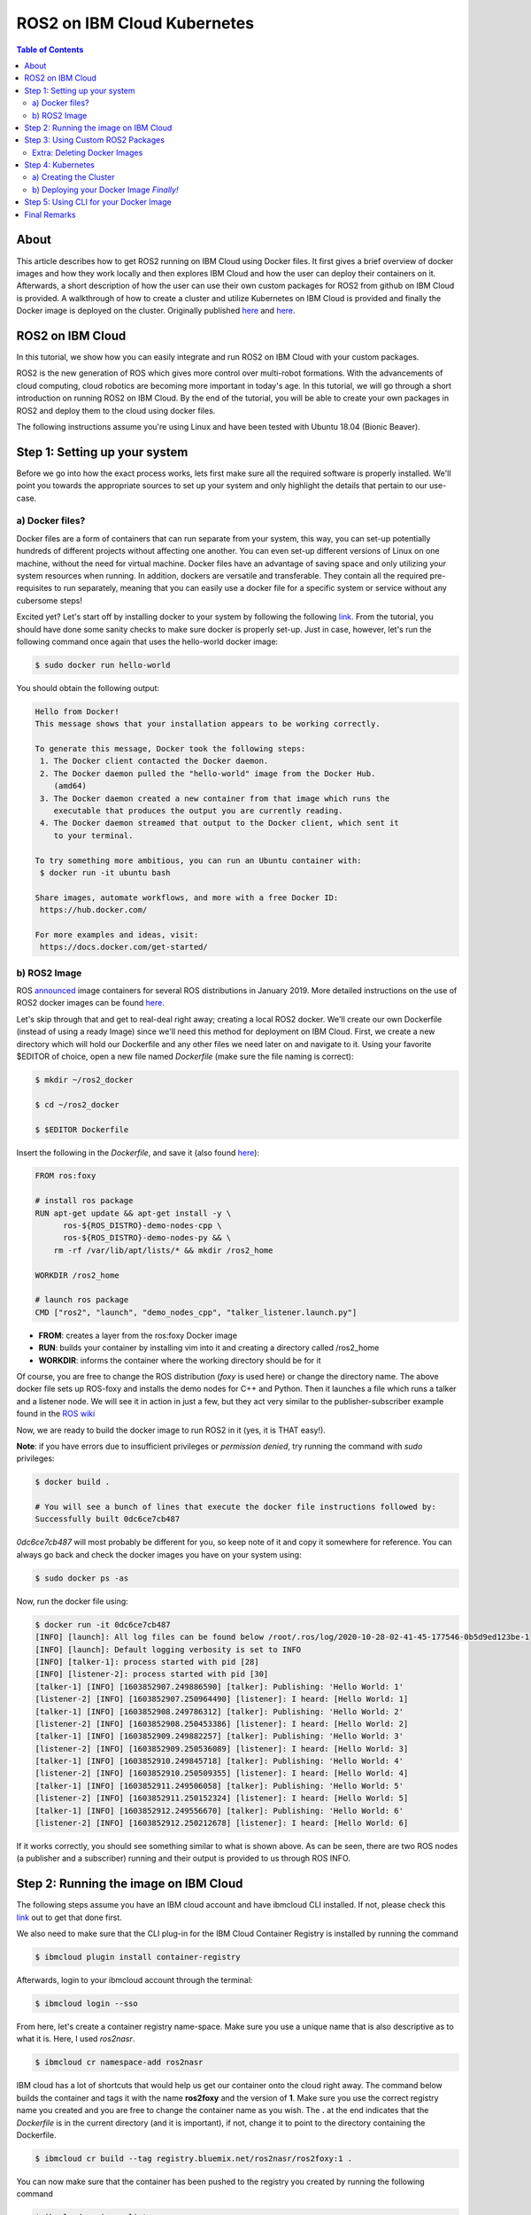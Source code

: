 .. ROS2 on IBM Cloud Kubernetes:

ROS2 on IBM Cloud Kubernetes
============================


.. contents:: Table of Contents
   :depth: 3
   :local:

About
-----

This article describes how to get ROS2 running on IBM Cloud using Docker files. It first gives a brief overview of docker images and how they work locally and then explores IBM Cloud and how the user can deploy their containers on it. 
Afterwards, a short description of how the user can use their own custom packages for ROS2 from github on IBM Cloud is provided.
A walkthrough of how to create a cluster and utilize Kubernetes on IBM Cloud is provided and finally the Docker image is deployed on the cluster. 	
Originally published `here <https://github.com/mm-nasr/ros2_ibmcloud>`__ and `here <https://medium.com/@mahmoud-nasr/running-ros2-on-ibm-cloud-1b1284cbd487>`__.

ROS2 on IBM Cloud
-----------------

In this tutorial, we show how you can easily integrate and run ROS2 on
IBM Cloud with your custom packages.

ROS2 is the new generation of ROS which gives more control over
multi-robot formations. With the advancements of cloud computing, cloud
robotics are becoming more important in today's age. In this tutorial,
we will go through a short introduction on running ROS2 on IBM Cloud. By
the end of the tutorial, you will be able to create your own packages in
ROS2 and deploy them to the cloud using docker files.

The following instructions assume you're using Linux and have been
tested with Ubuntu 18.04 (Bionic Beaver).

Step 1: Setting up your system
-------------------------------

Before we go into how the exact process works, lets first make sure all
the required software is properly installed. We'll point you towards the
appropriate sources to set up your system and only highlight the details
that pertain to our use-case.

a) Docker files?
^^^^^^^^^^^^^^^^

Docker files are a form of containers that can run separate from your
system, this way, you can set-up potentially hundreds of different
projects without affecting one another. You can even set-up different
versions of Linux on one machine, without the need for virtual machine.
Docker files have an advantage of saving space and only utilizing your
system resources when running. In addition, dockers are versatile and
transferable. They contain all the required pre-requisites to run
separately, meaning that you can easily use a docker file for a specific
system or service without any cubersome steps!

Excited yet? Let's start off by installing docker to your system by
following the following `link <https://docs.docker.com/get-docker/>`__.
From the tutorial, you should have done some sanity checks to make sure
docker is properly set-up. Just in case, however, let's run the
following command once again that uses the hello-world docker image:

.. code-block:: bash

   $ sudo docker run hello-world

You should obtain the following output:

.. code-block:: bash

   Hello from Docker!
   This message shows that your installation appears to be working correctly.

   To generate this message, Docker took the following steps:
    1. The Docker client contacted the Docker daemon.
    2. The Docker daemon pulled the "hello-world" image from the Docker Hub.
       (amd64)
    3. The Docker daemon created a new container from that image which runs the
       executable that produces the output you are currently reading.
    4. The Docker daemon streamed that output to the Docker client, which sent it
       to your terminal.

   To try something more ambitious, you can run an Ubuntu container with:
    $ docker run -it ubuntu bash

   Share images, automate workflows, and more with a free Docker ID:
    https://hub.docker.com/

   For more examples and ideas, visit:
    https://docs.docker.com/get-started/

b) ROS2 Image
^^^^^^^^^^^^^

ROS
`announced <https://discourse.ros.org/t/announcing-official-docker-images-for-ros2/7381/2>`__
image containers for several ROS distributions in January 2019. More
detailed instructions on the use of ROS2 docker images can be found
`here <https://hub.docker.com/_/ros/>`__.

Let's skip through that and get to real-deal right away; creating a
local ROS2 docker. We'll create our own Dockerfile (instead of using a
ready Image) since we'll need this method for deployment on IBM Cloud.
First, we create a new directory which will hold our Dockerfile and any
other files we need later on and navigate to it. Using your favorite
$EDITOR of choice, open a new file named *Dockerfile* (make sure the
file naming is correct):

.. code-block:: bash

   $ mkdir ~/ros2_docker

   $ cd ~/ros2_docker

   $ $EDITOR Dockerfile

Insert the following in the *Dockerfile*, and save it (also found
`here <https://github.com/mm-nasr/ros2_ibmcloud/blob/main/dockers/ros2_basic/Dockerfile>`__):

.. code-block:: bash

   FROM ros:foxy

   # install ros package
   RUN apt-get update && apt-get install -y \
         ros-${ROS_DISTRO}-demo-nodes-cpp \
         ros-${ROS_DISTRO}-demo-nodes-py && \
       rm -rf /var/lib/apt/lists/* && mkdir /ros2_home

   WORKDIR /ros2_home

   # launch ros package
   CMD ["ros2", "launch", "demo_nodes_cpp", "talker_listener.launch.py"]

-  **FROM**: creates a layer from the ros:foxy Docker image
-  **RUN**: builds your container by installing vim into it and creating
   a directory called /ros2_home
-  **WORKDIR**: informs the container where the working directory should
   be for it

Of course, you are free to change the ROS distribution (*foxy* is used
here) or change the directory name. The above docker file sets up
ROS-foxy and installs the demo nodes for C++ and Python. Then it
launches a file which runs a talker and a listener node. We will see it
in action in just a few, but they act very similar to the
publisher-subscriber example found in the `ROS
wiki <https://wiki.ros.org/ROS/Tutorials/WritingPublisherSubscriber%28c%2B%2B%29>`__

Now, we are ready to build the docker image to run ROS2 in it (yes, it
is THAT easy!).

**Note**: if you have errors due to insufficient privileges or
*permission denied*, try running the command with *sudo* privileges:

.. code-block:: bash

   $ docker build .

   # You will see a bunch of lines that execute the docker file instructions followed by:
   Successfully built 0dc6ce7cb487

*0dc6ce7cb487* will most probably be different for you, so keep note of
it and copy it somewhere for reference. You can always go back and check
the docker images you have on your system using:

.. code-block:: bash

   $ sudo docker ps -as

Now, run the docker file using:

.. code-block:: bash

   $ docker run -it 0dc6ce7cb487
   [INFO] [launch]: All log files can be found below /root/.ros/log/2020-10-28-02-41-45-177546-0b5d9ed123be-1
   [INFO] [launch]: Default logging verbosity is set to INFO
   [INFO] [talker-1]: process started with pid [28]
   [INFO] [listener-2]: process started with pid [30]
   [talker-1] [INFO] [1603852907.249886590] [talker]: Publishing: 'Hello World: 1'
   [listener-2] [INFO] [1603852907.250964490] [listener]: I heard: [Hello World: 1]
   [talker-1] [INFO] [1603852908.249786312] [talker]: Publishing: 'Hello World: 2'
   [listener-2] [INFO] [1603852908.250453386] [listener]: I heard: [Hello World: 2]
   [talker-1] [INFO] [1603852909.249882257] [talker]: Publishing: 'Hello World: 3'
   [listener-2] [INFO] [1603852909.250536089] [listener]: I heard: [Hello World: 3]
   [talker-1] [INFO] [1603852910.249845718] [talker]: Publishing: 'Hello World: 4'
   [listener-2] [INFO] [1603852910.250509355] [listener]: I heard: [Hello World: 4]
   [talker-1] [INFO] [1603852911.249506058] [talker]: Publishing: 'Hello World: 5'
   [listener-2] [INFO] [1603852911.250152324] [listener]: I heard: [Hello World: 5]
   [talker-1] [INFO] [1603852912.249556670] [talker]: Publishing: 'Hello World: 6'
   [listener-2] [INFO] [1603852912.250212678] [listener]: I heard: [Hello World: 6]

If it works correctly, you should see something similar to what is shown
above. As can be seen, there are two ROS nodes (a publisher and a
subscriber) running and their output is provided to us through ROS INFO.

Step 2: Running the image on IBM Cloud
--------------------------------------

The following steps assume you have an IBM cloud account and have
ibmcloud CLI installed. If not, please check this
`link <https://cloud.ibm.com/docs/cli/reference/ibmcloud/download_cli.html#install_use>`__
out to get that done first.

We also need to make sure that the CLI plug-in for the IBM Cloud
Container Registry is installed by running the command

.. code-block:: bash

   $ ibmcloud plugin install container-registry

Afterwards, login to your ibmcloud account through the terminal:

.. code-block:: bash

   $ ibmcloud login --sso

From here, let's create a container registry name-space. Make sure you
use a unique name that is also descriptive as to what it is. Here, I
used *ros2nasr*.

.. code-block:: bash

   $ ibmcloud cr namespace-add ros2nasr

IBM cloud has a lot of shortcuts that would help us get our container
onto the cloud right away. The command below builds the container and
tags it with the name **ros2foxy** and the version of **1**. Make sure
you use the correct registry name you created and you are free to change
the container name as you wish. The **.** at the end indicates that the
*Dockerfile* is in the current directory (and it is important), if not,
change it to point to the directory containing the Dockerfile.

.. code-block:: bash

   $ ibmcloud cr build --tag registry.bluemix.net/ros2nasr/ros2foxy:1 .

You can now make sure that the container has been pushed to the registry
you created by running the following command

.. code-block:: bash

   $ ibmcloud cr image-list
   Listing images...

   REPOSITORY               TAG   DIGEST         NAMESPACE   CREATED         SIZE     SECURITY STATUS
   us.icr.io/ros2nasr/ros2foxy   1     031be29301e6   ros2nasr    36 seconds ago   120 MB   No Issues

   OK

Next, it is important to log-in to your registry to run the docker
image. Again, if you face a *permission denied* error, perform the
command with sudo previliges. Afterwards, run your docker file as shown
below.

.. code-block:: bash

   $ ibmcloud cr login
   Logging in to 'registry.ng.bluemix.net'...
   Logged in to 'registry.ng.bluemix.net'.
   Logging in to 'us.icr.io'...
   Logged in to 'us.icr.io'.

   OK

   $ docker run -v -it registry.ng.bluemix.net/ros2nasr/ros2foxy:1

Where *ros2nasr* is the name of the registry you created and
*ros2foxy:1* is the tag of the docker container and the version as
explained previously.

You should now see your docker file running and providing similar output
to that you saw when you ran it locally on your machine.

Step 3: Using Custom ROS2 Packages
------------------------------------

So now we have the full pipeline working, from creating the Dockerfile,
all the way to deploying it and seeing it work on IBM Cloud. But, what
if we want to use a custom set of packages we (or someone else) created?

Well that all has to do with how you set-up your Dockerfile. Lets use
the example provided by ROS2 `here <https://hub.docker.com/_/ros/>`__.
Create a new directory with a new Dockerfile (or overwrite the existing
one) and add the following in it (or download the file
`here <https://github.com/mm-nasr/ros2_ibmcloud/blob/main/dockers/git_pkgs_docker/Dockerfile>`__)

.. code-block:: bash

   ARG FROM_IMAGE=ros:foxy
   ARG OVERLAY_WS=/opt/ros/overlay_ws

   # multi-stage for caching
   FROM $FROM_IMAGE AS cacher

   # clone overlay source
   ARG OVERLAY_WS
   WORKDIR $OVERLAY_WS/src
   RUN echo "\
   repositories: \n\
     ros2/demos: \n\
       type: git \n\
       url: https://github.com/ros2/demos.git \n\
       version: ${ROS_DISTRO} \n\
   " > ../overlay.repos
   RUN vcs import ./ < ../overlay.repos

   # copy manifests for caching
   WORKDIR /opt
   RUN mkdir -p /tmp/opt && \
       find ./ -name "package.xml" | \
         xargs cp --parents -t /tmp/opt && \
       find ./ -name "COLCON_IGNORE" | \
         xargs cp --parents -t /tmp/opt || true

   # multi-stage for building
   FROM $FROM_IMAGE AS builder

   # install overlay dependencies
   ARG OVERLAY_WS
   WORKDIR $OVERLAY_WS
   COPY --from=cacher /tmp/$OVERLAY_WS/src ./src
   RUN . /opt/ros/$ROS_DISTRO/setup.sh && \
       apt-get update && rosdep install -y \
         --from-paths \
           src/ros2/demos/demo_nodes_cpp \
           src/ros2/demos/demo_nodes_py \
         --ignore-src \
       && rm -rf /var/lib/apt/lists/*

   # build overlay source
   COPY --from=cacher $OVERLAY_WS/src ./src
   ARG OVERLAY_MIXINS="release"
   RUN . /opt/ros/$ROS_DISTRO/setup.sh && \
       colcon build \
         --packages-select \
           demo_nodes_cpp \
           demo_nodes_py \
         --mixin $OVERLAY_MIXINS

   # source entrypoint setup
   ENV OVERLAY_WS $OVERLAY_WS
   RUN sed --in-place --expression \
         '$isource "$OVERLAY_WS/install/setup.bash"' \
         /ros_entrypoint.sh

   # run launch file
   CMD ["ros2", "launch", "demo_nodes_cpp", "talker_listener.launch.py"]

Going through the lines shown, we can see how we can add custom packages
from github in 4 steps:

1. Create an overlay with custom packages cloned from Github:

.. code-block:: bash

   ARG OVERLAY_WS
   WORKDIR $OVERLAY_WS/src
   RUN echo "\
   repositories: \n\
     ros2/demos: \n\
       type: git \n\
       url: https://github.com/ros2/demos.git \n\
       version: ${ROS_DISTRO} \n\
   " > ../overlay.repos
   RUN vcs import ./ < ../overlay.repos

2. Install package dependencies using rosdep

.. code-block:: bash

   # install overlay dependencies
   ARG OVERLAY_WS
   WORKDIR $OVERLAY_WS
   COPY --from=cacher /tmp/$OVERLAY_WS/src ./src
   RUN . /opt/ros/$ROS_DISTRO/setup.sh && \
       apt-get update && rosdep install -y \
         --from-paths \
           src/ros2/demos/demo_nodes_cpp \
           src/ros2/demos/demo_nodes_py \
         --ignore-src \
       && rm -rf /var/lib/apt/lists/*

3. Build the packages *you need*

.. code-block:: bash

   # build overlay source
   COPY --from=cacher $OVERLAY_WS/src ./src
   ARG OVERLAY_MIXINS="release"
   RUN . /opt/ros/$ROS_DISTRO/setup.sh && \
       colcon build \
         --packages-select \
           demo_nodes_cpp \
           demo_nodes_py \
         --mixin $OVERLAY_MIXINS

4. Running the launch file

.. code-block:: bash

   # run launch file
   CMD ["ros2", "launch", "demo_nodes_cpp", "talker_listener.launch.py"]

Likewise, we can change the packages used, install their dependencies,
and then run them.

**Back to IBM Cloud**

With this Dockerfile, we can follow the same steps we did before to
deploy it on IBM Cloud. Since we already have our registry created, and
we're logged in to IBM Cloud, we directly build our new Dockerfile.
Notice how I kept the tag the same but changed the version, this way I
can update the docker image created previously. (You are free to create
a completely new one if you want)

.. code-block:: bash

   $ ibmcloud cr build --tag registry.bluemix.net/ros2nasr/ros2foxy:2 .

Then, make sure you are logged in to the registry and run the new docker
image:

.. code-block:: bash

   $ ibmcloud cr login
   Logging in to 'registry.ng.bluemix.net'...
   Logged in to 'registry.ng.bluemix.net'.
   Logging in to 'us.icr.io'...
   Logged in to 'us.icr.io'.

   OK

   $ docker run -v -it registry.ng.bluemix.net/ros2nasr/ros2foxy:2

You should see, again, the same output. However, this time we did it
through custom packages from github, which allows us to utilize our
personally created packages for ROS2 on IBM Cloud.

Extra: Deleting Docker Images
^^^^^^^^^^^^^^^^^^^^^^^^^^^^^

As you may find yourself in need of deleting a specific docker image(s)
from IBM Cloud, this is how you should go about it!

1. List all the images you have and find all the ones that share the
   *IMAGE* name corresponding to
   *registry.ng.bluemix.net/ros2nasr/ros2foxy:2* (in my case). Then
   delete them using their *NAMES*

.. code-block:: bash

   $ docker rm your_docker_NAMES

2. Delete the docker image from IBM Cloud using its *IMAGE* name

.. code-block:: bash

   $ docker rmi registry.ng.bluemix.net/ros2nasr/ros2foxy:2

Step 4: Kubernetes
-------------------

a) Creating the Cluster
^^^^^^^^^^^^^^^^^^^^^^^

Create a cluster using the Console. The instructions are found
`here <https://cloud.ibm.com/docs/containers?topic=containers-clusters#clusters_ui>`__.
The settings used are detailed below. These are merely suggestions and
can be changed if you need to. However, make sure you understand the
implications of your choices:

1. Plan: *Standard*

2. Orchestration Service: *Kubernetes v1.18.10*

3. Infrastructure: *Classic*

4. Location:

-  Resource group: *Default*

-  Geography: *North America* (you are free to change this)

-  Availability: *Single zone* (you are free to change this but make
   sure you understand the impact of your choices by checking the IBM
   Cloud documentation.)

-  Worker Zone: *Toronto 01* (choose the location that is physically
   closest to you)

5. Worker Pool:

-  Virtual - shared, Ubuntu 18

-  Memory: 16 GB

-  Worker nodes per zone: *1*

6. Master service endpoint: *Both private & public endpoints*

7. Resource details (Totally flexible):

-  Cluster name: *mycluster-tor01-rosibm*

-  Tags: *version:1*

After you create your cluster, you will be redirected to a page which
details how you can set up the CLI tools and access your cluster. Please
follow these instructions (or check the instructions
`here <https://github.com/mm-nasr/ros2_ibmcloud/Kubernetes-Cluster-Set-Up.md>`__)and
wait for the progress bar to show that the worker nodes you created are
ready by indicating *Normal* next to the cluster name. You can also
reach this screen from the IBM Cloud Console inside the Kubernetes.

b) Deploying your Docker Image *Finally!*
^^^^^^^^^^^^^^^^^^^^^^^^^^^^^^^^^^^^^^^^^

1. Create a deployment configuration yaml file named
   *ros2-deployment.yaml* using your favorite $EDITOR and insert the
   following in it:

.. code-block:: bash

   apiVersion: apps/v1
   kind: Deployment
   metadata:
     name: <deployment>
   spec:
     replicas: <number_of_replicas>
     selector:
       matchLabels:
         app: <app_name>
     template:
       metadata:
         labels:
           app: <app_name>
       spec:
         containers:
         - name: <app_name>
           image: <region>.icr.io/<namespace>/<image>:<tag>

You should replace the tags shown between *"<" ">"* as described
`here <https://cloud.ibm.com/docs/containers?topic=containers-images#namespace>`__.
The file in my case would look something like this:

.. code-block:: bash

   apiVersion: apps/v1
   kind: Deployment
   metadata:
     name: ros2-deployment
   spec:
     replicas: 1
     selector:
       matchLabels:
         app: ros2-ibmcloud
     template:
       metadata:
         labels:
           app: ros2-ibmcloud
       spec:
         containers:
         - name: ros2-ibmcloud
           image: us.icr.io/ros2nasr/ros2foxy:2

Deploy the file using the following command

.. code-block:: bash

   $ kubectl apply -f ros2-deployment.yaml
   deployment.apps/ros2-deployment created

Now your docker image is fully deployed on your cluster!

Step 5: Using CLI for your Docker Image
---------------------------------------

1. Navigate to your cluster through the IBM Cloud console Kubernetes.

2. Click on *Kubernetes dashboard* on the top right corner of the page.

You should now be able to see a full list of all the different
parameters of your cluster as well as its CPU and Memory Usage.

3. Navigate to *Pods* and click on your deployment.

4. On the top right corner, click on *Exec into pod*

Now you are inside your docker image! You can source your workspace (if
needed) and run ROS2! For example:

.. code-block:: bash

   root@ros2-deployment-xxxxxxxx:/opt/ros/overlay_ws# . install/setup.sh
   root@ros2-deployment-xxxxxxxx:/opt/ros/overlay_ws# ros2 launch demo_nodes_cpp talker_listener.launch.py

Final Remarks
---------------

At this point, you are capable of creating your own docker image using ROS2 packages on github. It is also possible, with little changes to utilize local ROS2 packages as well. This could be the topic of another article. However, you are encouraged to check out the following `Dockerfile <https://github.com/mm-nasr/ros2_ibmcloud/tree/main/dockers/local_pkgs_docker>`__ which uses a local copy of the demos repository. Similarly, you can use your own local package.
